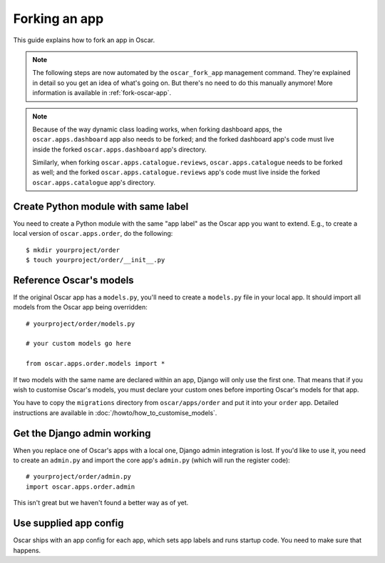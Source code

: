 ==============
Forking an app
==============

This guide explains how to fork an app in Oscar.

.. note::

  The following steps are now automated by the ``oscar_fork_app`` management
  command. They're explained in detail so you get an idea of what's going on.
  But there's no need to do this manually anymore! More information is
  available in :ref:`fork-oscar-app`.

.. note::

  Because of the way dynamic class loading works, when forking dashboard apps,
  the ``oscar.apps.dashboard`` app also needs to be forked; and the forked
  dashboard app's code must live inside the forked ``oscar.apps.dashboard``
  app's directory.

  Similarly, when forking ``oscar.apps.catalogue.reviews``,
  ``oscar.apps.catalogue`` needs to be forked as well; and the forked
  ``oscar.apps.catalogue.reviews`` app's code must live inside the forked
  ``oscar.apps.catalogue`` app's directory.

Create Python module with same label
====================================

You need to create a Python module with the same "app label" as the Oscar app
you want to extend. E.g., to create a local version of ``oscar.apps.order``,
do the following::

    $ mkdir yourproject/order
    $ touch yourproject/order/__init__.py

Reference Oscar's models
========================

If the original Oscar app has a ``models.py``, you'll need to create a
``models.py`` file in your local app. It should import all models from
the Oscar app being overridden::

    # yourproject/order/models.py

    # your custom models go here

    from oscar.apps.order.models import *

If two models with the same name are declared within an app, Django will only
use the first one. That means that if you wish to customise Oscar's models, you
must declare your custom ones before importing Oscar's models for that app.

You have to copy the ``migrations`` directory from ``oscar/apps/order`` and put
it into your ``order`` app. Detailed instructions are available in
:doc:`/howto/how_to_customise_models`.

Get the Django admin working
============================

When you replace one of Oscar's apps with a local one, Django admin integration
is lost. If you'd like to use it, you need to create an ``admin.py`` and import
the core app's ``admin.py`` (which will run the register code)::

    # yourproject/order/admin.py
    import oscar.apps.order.admin

This isn't great but we haven't found a better way as of yet.

Use supplied app config
=======================

Oscar ships with an app config for each app, which sets app labels and
runs startup code. You need to make sure that happens.

.. code-block: django

    # yourproject/order/apps.py

    from oscar.apps.order import apps


    class OrderConfig(apps.OrderConfig):
        name = 'yourproject.order'

    # yourproject/order/__init__.py

    default_app_config = 'yourproject.order.apps.OrderConfig'
